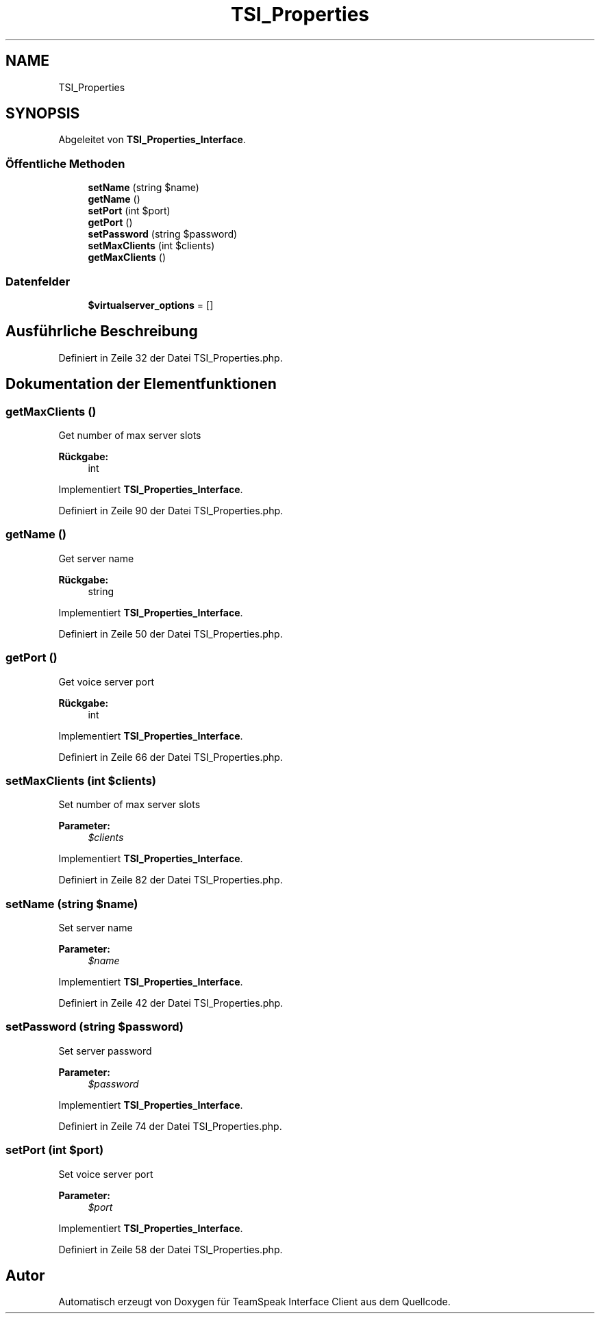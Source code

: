 .TH "TSI_Properties" 3 "Die Okt 2 2018" "Version 1.0.4 Beta" "TeamSpeak Interface Client" \" -*- nroff -*-
.ad l
.nh
.SH NAME
TSI_Properties
.SH SYNOPSIS
.br
.PP
.PP
Abgeleitet von \fBTSI_Properties_Interface\fP\&.
.SS "Öffentliche Methoden"

.in +1c
.ti -1c
.RI "\fBsetName\fP (string $name)"
.br
.ti -1c
.RI "\fBgetName\fP ()"
.br
.ti -1c
.RI "\fBsetPort\fP (int $port)"
.br
.ti -1c
.RI "\fBgetPort\fP ()"
.br
.ti -1c
.RI "\fBsetPassword\fP (string $password)"
.br
.ti -1c
.RI "\fBsetMaxClients\fP (int $clients)"
.br
.ti -1c
.RI "\fBgetMaxClients\fP ()"
.br
.in -1c
.SS "Datenfelder"

.in +1c
.ti -1c
.RI "\fB$virtualserver_options\fP = []"
.br
.in -1c
.SH "Ausführliche Beschreibung"
.PP 
Definiert in Zeile 32 der Datei TSI_Properties\&.php\&.
.SH "Dokumentation der Elementfunktionen"
.PP 
.SS "getMaxClients ()"
Get number of max server slots 
.PP
\fBRückgabe:\fP
.RS 4
int 
.RE
.PP

.PP
Implementiert \fBTSI_Properties_Interface\fP\&.
.PP
Definiert in Zeile 90 der Datei TSI_Properties\&.php\&.
.SS "getName ()"
Get server name 
.PP
\fBRückgabe:\fP
.RS 4
string 
.RE
.PP

.PP
Implementiert \fBTSI_Properties_Interface\fP\&.
.PP
Definiert in Zeile 50 der Datei TSI_Properties\&.php\&.
.SS "getPort ()"
Get voice server port 
.PP
\fBRückgabe:\fP
.RS 4
int 
.RE
.PP

.PP
Implementiert \fBTSI_Properties_Interface\fP\&.
.PP
Definiert in Zeile 66 der Datei TSI_Properties\&.php\&.
.SS "setMaxClients (int $clients)"
Set number of max server slots 
.PP
\fBParameter:\fP
.RS 4
\fI$clients\fP 
.RE
.PP

.PP
Implementiert \fBTSI_Properties_Interface\fP\&.
.PP
Definiert in Zeile 82 der Datei TSI_Properties\&.php\&.
.SS "setName (string $name)"
Set server name 
.PP
\fBParameter:\fP
.RS 4
\fI$name\fP 
.RE
.PP

.PP
Implementiert \fBTSI_Properties_Interface\fP\&.
.PP
Definiert in Zeile 42 der Datei TSI_Properties\&.php\&.
.SS "setPassword (string $password)"
Set server password 
.PP
\fBParameter:\fP
.RS 4
\fI$password\fP 
.RE
.PP

.PP
Implementiert \fBTSI_Properties_Interface\fP\&.
.PP
Definiert in Zeile 74 der Datei TSI_Properties\&.php\&.
.SS "setPort (int $port)"
Set voice server port 
.PP
\fBParameter:\fP
.RS 4
\fI$port\fP 
.RE
.PP

.PP
Implementiert \fBTSI_Properties_Interface\fP\&.
.PP
Definiert in Zeile 58 der Datei TSI_Properties\&.php\&.

.SH "Autor"
.PP 
Automatisch erzeugt von Doxygen für TeamSpeak Interface Client aus dem Quellcode\&.
